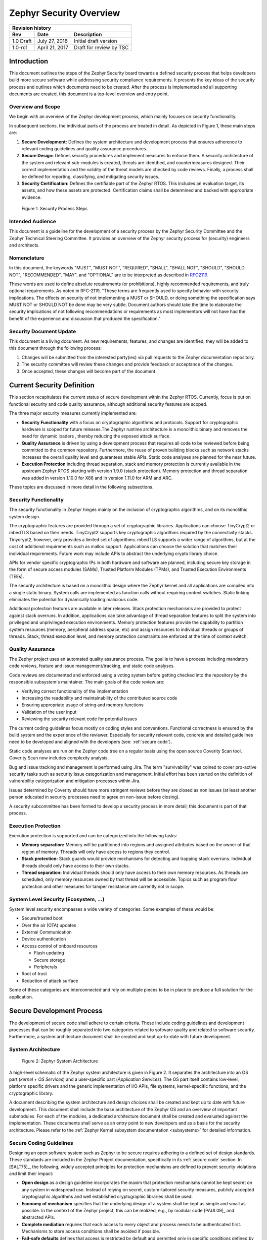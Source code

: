 .. _security-overview:

Zephyr Security Overview
########################

+------------------------+------------------+---------------------------+
| **Revision history**                                                  |
+========================+==================+===========================+
| **Rev**                | **Date**         | **Description**           |
+------------------------+------------------+---------------------------+
| 1.0 Draft              | July 27, 2016    | Initial draft version     |
+------------------------+------------------+---------------------------+
| 1.0-rc1                | April 21, 2017   | Draft for review by TSC   |
+------------------------+------------------+---------------------------+

Introduction
************

This document outlines the steps of the Zephyr Security board towards a
defined security process that helps developers build more secure
software while addressing security compliance requirements. It presents
the key ideas of the security process and outlines which documents need
to be created. After the process is implemented and all supporting
documents are created, this document is a top-level overview and entry
point.

Overview and Scope
==================

We begin with an overview of the Zephyr development process, which
mainly focuses on security functionality.

In subsequent sections, the individual parts of the process are treated
in detail. As depicted in Figure 1, these main steps are:

1. **Secure Development:** Defines the system architecture and
   development process that ensures adherence to relevant coding
   guidelines and quality assurance procedures.

2. **Secure Design:** Defines security procedures and implement measures
   to enforce them. A security architecture of the system and
   relevant sub-modules is created, threats are identified, and
   countermeasures designed. Their correct implementation and the
   validity of the threat models are checked by code reviews.
   Finally, a process shall be defined for reporting, classifying,
   and mitigating security issues..

3. **Security Certification:** Defines the certifiable part of the
   Zephyr RTOS. This includes an evaluation target, its assets, and
   how these assets are protected. Certification claims shall be
   determined and backed with appropriate evidence.

.. figure:: media/security-process-steps.png

   Figure 1. Security Process Steps

Intended Audience
=================

This document is a guideline for the development of a security process
by the Zephyr Security Committee and the Zephyr Technical Steering
Committee. It provides an overview of the Zephyr security process for
(security) engineers and architects.

Nomenclature
============

In this document, the keywords "MUST", "MUST NOT", "REQUIRED", "SHALL",
"SHALL NOT", "SHOULD", "SHOULD NOT", "RECOMMENDED", "MAY", and
"OPTIONAL" are to be interpreted as described in `RFC2119`_.

These words are used to define absolute requirements (or prohibitions),
highly recommended requirements, and truly optional requirements. As
noted in RFC-2119, "These terms are frequently used to specify behavior
with security implications. The effects on security of not implementing
a MUST or SHOULD, or doing something the specification says MUST NOT or
SHOULD NOT be done may be very subtle. Document authors should take the
time to elaborate the security implications of not following
recommendations or requirements as most implementors will not have had
the benefit of the experience and discussion that produced the
specification."

Security Document Update
========================

This document is a living document. As new requirements, features, and
changes are identified, they will be added to this document through the
following process:

1. Changes will be submitted from the interested party(ies) via pull
   requests to the Zephyr documentation repository.

2. The security committee will review these changes and provide feedback
   or acceptance of the changes.

3. Once accepted, these changes will become part of the document.

Current Security Definition
***************************

This section recapitulates the current status of secure development
within the Zephyr RTOS. Currently, focus is put on functional security
and code quality assurance, although additional security features are
scoped.

The three major security measures currently implemented are:

-  **Security** **Functionality** with a focus on cryptographic
   algorithms and protocols. Support for cryptographic hardware is
   scoped for future releases.The Zephyr runtime architecture is a
   monolithic binary and removes the need for dynamic loaders ,
   thereby reducing the exposed attack surface.

-  **Quality Assurance** is driven by using a development process that
   requires all code to be reviewed before being committed to the
   common repository. Furthermore, the reuse of proven building
   blocks such as network stacks increases the overall quality level
   and guarantees stable APIs. Static code analyses are planned for
   the near future.

-  **Execution Protection** including thread separation, stack and
   memory protection is currently available in the upstream
   Zephyr RTOS starting with version 1.9.0 (stack protection).  Memory
   protection and thread separation was added in version 1.10.0 for X86
   and in version 1.11.0 for ARM and ARC.

These topics are discussed in more detail in the following subsections.

Security Functionality
======================

The security functionality in Zephyr hinges mainly on the inclusion of
cryptographic algorithms, and on its monolithic system design.

The cryptographic features are provided through a set of cryptographic
libraries. Applications can choose TinyCrypt2 or mbedTLS based on their
needs. TinyCrypt2 supports key cryptographic algorithms required by the
connectivity stacks. Tinycrypt2, however, only provides a limited set of
algorithms. mbedTLS supports a wider range of algorithms, but at the
cost of additional requirements such as malloc support. Applications can
choose the solution that matches their individual requirements. Future
work may include APIs to abstract the underlying crypto library choice.

APIs for vendor specific cryptographic IPs in both hardware and software
are planned, including secure key storage in the form of secure access
modules (SAMs), Trusted Platform Modules (TPMs), and
Trusted Execution Environments (TEEs).

The security architecture is based on a monolithic design where the
Zephyr kernel and all applications are compiled into a single static
binary. System calls are implemented as function calls without requiring
context switches. Static linking eliminates the potential for
dynamically loading malicious code.

Additional protection features are available in later releases.  Stack
protection mechanisms are provided to protect against stack overruns.
In addition, applications can take advantage of thread separation
features to split the system into privileged and unprivileged execution
environments.  Memory protection features provide the capability to
partition system resources (memory, peripheral address space, etc) and
assign resources to individual threads or groups of threads.  Stack,
thread execution level, and memory protection constraints are enforced
at the time of context switch.

Quality Assurance
=================

The Zephyr project uses an automated quality assurance process. The goal
is to have a process including mandatory code reviews, feature and issue
management/tracking, and static code analyses.

Code reviews are documented and enforced using a voting system before
getting checked into the repository by the responsible subsystem's
maintainer. The main goals of the code review are:

-  Verifying correct functionality of the implementation

-  Increasing the readability and maintainability of the contributed
   source code

-  Ensuring appropriate usage of string and memory functions

-  Validation of the user input

-  Reviewing the security relevant code for potential issues

The current coding guidelines focus mostly on coding styles and
conventions. Functional correctness is ensured by the build system and
the experience of the reviewer. Especially for security relevant code,
concrete and detailed guidelines need to be developed and aligned with
the developers (see: :ref:`secure code`).

Static code analyses are run on the Zephyr code tree on a regular basis
using the open source Coverity Scan tool. Coverity Scan now includes
complexity analysis.

Bug and issue tracking and management is performed using Jira. The term
"survivability" was coined to cover pro-active security tasks such as
security issue categorization and management. Initial effort has been
started on the definition of vulnerability categorization and mitigation
processes within Jira.

Issues determined by Coverity should have more stringent reviews before
they are closed as non issues (at least another person educated in
security processes need to agree on non-issue before closing).

A security subcommittee has been formed to develop a security process in
more detail; this document is part of that process.

Execution Protection
====================

Execution protection is supported and can be categorized into the
following tasks:

-  **Memory separation:** Memory will be partitioned into regions and
   assigned attributes based on the owner of that region of memory.
   Threads will only have access to regions they control.

-  **Stack protection:** Stack guards would provide mechanisms for
   detecting and trapping stack overruns. Individual threads should
   only have access to their own stacks.

-  **Thread separation:** Individual threads should only have access to
   their own memory resources. As threads are scheduled, only memory
   resources owned by that thread will be accessible. Topics such as
   program flow protection and other measures for tamper resistance
   are currently not in scope.

System Level Security (Ecosystem, ...)
======================================

System level security encompasses a wide variety of categories. Some
examples of these would be:

-  Secure/trusted boot
-  Over the air (OTA) updates
-  External Communication
-  Device authentication
-  Access control of onboard resources

   -  Flash updating
   -  Secure storage
   -  Peripherals

-  Root of trust
-  Reduction of attack surface

Some of these categories are interconnected and rely on multiple pieces
to be in place to produce a full solution for the application.

Secure Development Process
**************************

The development of secure code shall adhere to certain criteria. These
include coding guidelines and development processes that can be roughly
separated into two categories related to software quality and related to
software security. Furthermore, a system architecture document shall be
created and kept up-to-date with future development.

System Architecture
===================

.. figure:: media/security-zephyr-system-architecture.png

   Figure 2: Zephyr System Architecture

A high-level schematic of the Zephyr system architecture is given in
Figure 2. It separates the architecture into an OS part (*kernel + OS
Services*) and a user-specific part (*Application Services*). The OS
part itself contains low-level, platform specific drivers and the
generic implementation of I/O APIs, file systems, kernel-specific
functions, and the cryptographic library.

A document describing the system architecture and design choices shall
be created and kept up to date with future development. This document
shall include the base architecture of the Zephyr OS and an overview of
important submodules. For each of the modules, a dedicated architecture
document shall be created and evaluated against the implementation.
These documents shall serve as an entry point to new developers and as a
basis for the security architecture. Please refer to the
:ref:`Zephyr Kernel subsystem documentation <subsystems>` for
detailed information.

Secure Coding Guidelines
========================

Designing an open software system such as Zephyr to be secure requires
adhering to a defined set of design standards. These standards are
included in the Zephyr Project documentation, specifically in its
:ref:`secure code` section. In [SALT75]_, the following, widely
accepted principles for protection mechanisms are defined to prevent
security violations and limit their impact:

-  **Open design** as a design guideline incorporates the maxim that
   protection mechanisms cannot be kept secret on any system in
   widespread use. Instead of relying on secret, custom-tailored
   security measures, publicly accepted cryptographic algorithms and
   well established cryptographic libraries shall be used.

-  **Economy of mechanism** specifies that the underlying design of a
   system shall be kept as simple and small as possible. In the
   context of the Zephyr project, this can be realized, e.g., by
   modular code [PAUL09]_ and abstracted APIs.

-  **Complete mediation** requires that each access to every object and
   process needs to be authenticated first. Mechanisms to store
   access conditions shall be avoided if possible.

-  **Fail-safe defaults** defines that access is restricted by default
   and permitted only in specific conditions defined by the system
   protection scheme, e.g., after successful authentication.
   Furthermore, default settings for services shall be chosen in a
   way to provide maximum security. This corresponds to the "Secure
   by Default" paradigm [MS12]_.

-  **Separation of privilege** is the principle that two conditions or
   more need to be satisfied before access is granted. In the
   context of the Zephyr project, this could encompass split keys
   [PAUL09]_.

-  **Least privilege** describes an access model in which each user,
   program and thread shall have the smallest possible
   subset of permissions in the system required to perform their
   task. This positive security model aims to minimize the attack
   surface of the system.

-  **Least common mechanism** specifies that mechanisms common to more
   than one user or process shall not be shared if not strictly
   required. The example given in [SALT75]_ is a function that should
   be implemented as a shared library executed by each user and not
   as a supervisor procedure shared by all users.

-  **Psychological acceptability** requires that security features are
   easy to use by the developers in order to ensure its usage and
   the correctness of its application.

In addition to these general principles, the following points are
specific to the development of a secure RTOS:

-  **Complementary Security/Defense in Depth:** do not rely on a single
   threat mitigation approach. In case of the complementary security
   approach, parts of the threat mitigation are performed by the
   underlying platform. In case such mechanisms are not provided by
   the platform, or are not trusted, a defense in depth [MS12]_
   paradigm shall be used.

-  **Less commonly used services off by default**: to reduce the
   exposure of the system to potential attacks, features or services
   shall not be enabled by default if they are only rarely used (a
   threshold of 80% is given in [MS12]_). For the Zephyr project,
   this can be realized using the configuration management. Each
   functionality and module shall be represented as a configuration
   option and needs to be explicitly enabled. Then, all features,
   protocols, and drivers not required for a particular use case can
   be disabled. The user shall be notified if low-level options and
   APIs are enabled but not used by the application.

-  **Change management:** to guarantee a traceability of changes to the
   system, each change shall follow a specified process including a
   change request, impact analysis, ratification, implementation,
   and validation phase. In each stage, appropriate documentation
   shall be provided. All commits shall be related to a bug report
   or change request in the issue tracker. Commits without a valid
   reference shall be denied.

Based on these design principles and commonly accepted best practices, a
secure development guide shall be developed, published, and implemented
into the Zephyr development process. Further details on this are given
in the `Secure Design`_ section.

Quality Assurance
=================

The quality assurance part encompasses the following criteria:

-  **Adherence to the Coding Guidelines** with respect to coding style,
   naming schemes of modules, functions, variables, and so forth.
   This increases the readability of the Zephyr code base and eases
   the code review. These coding guidelines are enforced by
   automated scripts prior to check-in.

-  **Adherence to Deployment Guidelines** is required to ensure
   consistent releases with a well-documented feature set and a
   trackable list of security issues.

-  **Code Reviews** ensure the functional correctness of the code base
   and shall be performed on each proposed code change prior to
   check-in. Code reviews shall be performed by at least one
   independent reviewer other than the author(s) of the code change.
   These reviews shall be performed by the subsystem maintainers and
   developers on a functional level and are to be distinguished from
   security reviews as laid out in Chapter 4. Please refer to the
   `development model documentation`_ on the Zephyr project Wiki.

-  **Static Code Analysis** tools efficiently detect common coding
   mistakes in large code bases. All code shall be analyzed using an
   appropriate tool prior to merges into the main repository. This
   is not per individual commit, but is to be run on some interval
   on specific branches. It is mandatory to remove all findings or
   waive potential false-positives before each release. To process
   process documentation. Waivers shall be documented centrally and
   in form of a comment inside the source code itself. The
   documentation shall include the employed tool and its version,
   the date of the analysis, the branch and parent revision number,
   the reason for the waiver, the author of the respective code, and
   the approver(s) of the waiver. This shall as a minimum run on the
   main release branch and on the security branch. It shall be
   ensured that each release has zero issues with regard to static
   code analysis (including waivers). Please refer to the
   `development model documentation`_ on the Zephyr project Wiki.

-  **Complexity Analyses** shall be performed as part of the development
   process and metrics such as cyclomatic complexity shall be
   evaluated. The main goal is to keep the code as simple as
   possible.

-  **Automation:** the review process and checks for coding rule
       adherence are a mandatory part of the precommit checks. To
       ensure consistent application, they shall be automated as part of
       the precommit procedure. Prior to merging large pieces of code
       in from subsystems, in addition to review process and coding rule
       adherence, all static code analysis must have been run and issues
       resolved.

Release and Lifecycle Management
================================

Lifecycle management contains several aspects:

-  **Device management** encompasses the possibility to update the
   operating system and/or security related sub-systems of Zephyr
   enabled devices in the field.

-  **Lifecycle management:** system stages shall be defined and
   documented along with the transactions between the stages in a
   system state diagram. For security reasons, this shall include
   locking of the device in case an attack has been detected, and a
   termination if the end of life is reached.

-  **Release management** describes the process of defining the release
   cycle, documenting releases, and maintaining a record of known
   vulnerabilities and mitigations. Especially for certification
   purposes the integrity of the release needs to be ensured in a
   way that later manipulation (e.g. inserting of backdoors, etc.)
   can be easily detected.

-  **Rights management and NDAs:** if required by the chosen
   certification, the confidentiality and integrity of the system
   needs to be ensured by an appropriate rights management (e.g.
   separate source code repository) and non-disclosure agreements
   between the relevant parties. In case of a repository shared
   between several parties, measures shall be taken that no
   malicious code is checked in.

These points shall be evaluated with respect to their impact on the
development process employed for the Zephyr project.

Secure Design
*************

In order to obtain a certifiable system or product, the security process
needs to be clearly defined and its application needs to be monitored
and driven. This process includes the development of security related
modules in all of its stages and the management of reported security
issues. Furthermore, threat models need to be created for currently
known and future attack vectors, and their impact on the system needs to
be investigated and mitigated. Please refer to the
:ref:`secure code` outlined in the Zephyr project documentation
for detailed information.

The software security process includes:

-  **Adherence to the Secure Development Guidelines** is mandatory to
   avoid that individual components breach the system security and
   to minimize the vulnerability of individual modules. While this
   can be partially achieved by automated tests, it is inevitable to
   investigate the correct implementation of security features such
   as countermeasures manually in security-critical modules.

-  **Security Reviews** shall be performed by a security architect in
   preparation of each security-targeted release and each time a
   security-related module of the Zephyr project is changed. This
   process includes the validation of the effectiveness of
   implemented security measures, the adherence to the global
   security strategy and architecture, and the preparation of audits
   towards a security certification if required.

-  **Security Issue Management** encompasses the evaluation of potential
   system vulnerabilities and their mitigation as described in the
   `Security Issue Management`_ Section.

These criteria and tasks need to be integrated into the development
process for secure software and shall be automated wherever possible. On
system level, and for each security related module of the secure branch
of Zephyr, a directly responsible security architect shall be defined to
guide the secure development process.

Security Architecture
=====================

The general guidelines above shall be accompanied by an architectural
security design on system- and module-level. The high level
considerations include

-  The identification of **security and compliance requirements**

-  **Functional security** such as the use of cryptographic functions
   whenever applicable

-  Design of **countermeasures** against known attack vectors

-  Recording of security relevant **auditable events**

-  Support for **Trusted Platform Modules (TPM)** and
   **Trusted Execution Environments (TEE)**

-  Mechanisms to allow for **in-the-field** **updates** of devices using
   Zephyr

-  Task scheduler and separation

The security architecture development is based on assets derived from
the structural overview of the overall system architecture. Based on
this, the individual steps include:

1. **Identification of assets** such as user data, authentication and
   encryption keys, key generation data (obtained from RNG),
   security relevant status information.

2. **Identification of threats** against the assets such as breaches of
   confidentiality, manipulation of user data, etc.

3. **Definition of requirements** regarding security and protection of
   the assets, e.g. countermeasures or memory protection schemes.

The security architecture shall be harmonized with the existing system
architecture and implementation to determine potential deviations and
mitigate existing weaknesses. Newly developed sub-modules that are
integrated into the secure branch of the Zephyr project shall provide
individual documents describing their security architecture.
Additionally, their impact on the system level security shall be
considered and documented.

Security Issue Management
=========================

In order to quickly respond to security threats towards the Zephyr RTOS,
a well-defined security issue management needs to be established.

Such issues shall be reported through the Zephyr Jira bug tracking
system. Some JIRA modifications will be necessary to accommodate
management of security issues. In addition, there will be guidelines
that govern visibility, control, and resolution of security issues. The
following is the current proposal:

-  A boolean field shall be added to JIRA bugs to mark it security
   sensitive (or any other name that makes sense). This renders the
   entry invisible to anyone except as described below.

-  Security sensitive bugs are only accessible (view/modify) to members
   of the Security Group; members of this Security Group are:

   -  members of the Security Subcommittee

   -  other as proposed and ratified Security Subcommittee, who will
      also have the authority to remove others

   -  the reporter

   -  Ability to add other users for individual issues

-  Security Subcommittee meetings have to review the embargoed bugs on
   every meeting with more than three people in attendance. Said
   review process shall decide if new issues needs to be embargoed
   or not.

-  Security sensitive bugs shall be made public (by removing the
   security sensitive indicator) after an embargo period of TBD
   days. The Security Subcommittee is the only entity with authority
   to extend the embargo period on a case by case basis; the JIRA
   entry should be updated with the rationale for the embargo
   extension so at some point said rationale will be made public.If
   the Security Subcommittee does not act upon a security sensitive
   bug after its TBD days of embargo are over, it shall be
   automatically made public by removing the security sensitive
   setting.

-  Likewise, there shall be code repositories marked as security
   sensitive, accessible only to the Security Group members where
   the code to fix said issues is being worked on and reviewed. The
   person/s contributing the fix shall also have access, but fix
   contributors shall have only access to the tree for said fix, not
   to other security sensitive trees.

-  A CVE space shall be allocated to assign Zephyr issues when the SWG
   decides such is needed.

-  The severity of the issue with regard to security shall be entered by
   the reporter.

-  All security relevant issues shall trigger an automated notification
   on the Zephyr security mailing list
   (vulnerabilities@zephyrproject.org).  Any member of the security
   board can then triage the severity of the issue according to the
   `Common Vulnerability Scoring System v3.0 <CVSS_>`_

-  Depending on the resulting severity score of the issue, the issue is
   prioritized and assigned to the owner of the affected module.
   Additionally, the system security architect and the security
   architect of the module are notified and shall take the
   responsibility to mitigate the issue and review the solution or
   counter-measure. In any case, the security issue shall be
   documented centrally, including the affected modules, software
   releases, and applicable workarounds for immediate mitigation. A
   list of known security issues per public release of the Zephyr
   shall be published and maintained by the security board after a
   risk assessment.

Threat Modeling and Mitigation
==============================

The modeling of security threats against the Zephyr RTOS is required for
the development of an accurate security architecture and for most
certification schemes. The first step of this process is the definition
of assets to be protected by the system. The next step then models how
these assets are protected by the system and which threats against them
are present. After a threat has been identified, a corresponding threat
model is created. This model contains the asset and system
vulnerabilities, as well as the description of the potential exploits of
these vulnerabilities. Additionally, the impact on the asset, the module
it resides in, and the overall system is to be estimated. This threat
model is then considered in the module and system security architecture
and appropriate counter-measures are defined to mitigate the threat or
limit the impact of exploits.

In short, the threat modeling process can be separated into these steps
(adapted from `Application Thread Modeling`_:

1. Definition of assets

2. Application decomposition and creation of appropriate data flow
   diagrams (DFDs)

3. Threat identification and categorization using the `STRIDE`_ and
   `CVSS`_ approaches

4. Determination of countermeasures and other mitigation approaches

This procedure shall be carried out during the design phase of modules
and before major changes of the module or system architecture.
Additionally, new models shall be created or existing ones shall be
updated whenever new vulnerabilities or exploits are discovered. During
security reviews, the threat models and the mitigation techniques shall
be evaluated by the responsible security architect.

From these threat models and mitigation techniques tests shall be
derived that prove the effectiveness of the countermeasures. These tests
shall be integrated into the continuous integration workflow to ensure
that the security is not impaired by regressions.

Vulnerability Analyses
======================

In order to find weak spots in the software implementation,
vulnerability analyses (VA) shall be performed. Of special interest are
investigations on cryptographic algorithms, critical OS tasks, and
connectivity protocols.

On a pure software level, this encompasses

-  **Penetration testing** of the RTOS on a particular hardware
   platform, which involves testing the respective Zephyr OS
   configuration and hardware as one system.

-  **Side channel attacks** (timing invariance, power invariance, etc.)
   should be considered. For instance, ensuring **timing
   invariance** of the cryptographic algorithms and modules is
   required to reduce the attack surface. This applies to both the
   software implementations and when using cryptographic hardware.

-  **Fuzzing tests** shall be performed on both exposed APIs and
   protocols.

The list given above serves primarily illustration purposes. For each
module and for the complete Zephyr system (in general on a particular
hardware platform), a suitable VA plan shall be created and executed.
The findings of these analyses shall be considered in the security issue
management process, and learnings shall be formulated as guidelines and
incorporated into the secure coding guide.

If possible (as in case of fuzzing analyses), these tests shall be
integrated into the continuous integration process.

Security Certification
**********************

One goal of creating a secure branch of the Zephyr RTOS is to create a
certifiable system or certifiable submodules thereof. The certification
scope and scheme is yet to be decided. However, many certification such
as Common Criteria [CCITSE12]_ require evidence that the evaluation
claims are indeed fulfilled, so a general certification process is
outlined in the following. Based on the final choices for the
certification scheme and evaluation level, this process needs to be
refined.

Generic Certification Process
=============================

In general, the steps towards a certification or precertification
(compare [MICR16]_) are:

1. The **definition of assets** to be protected within the Zephyr RTOS.
   Potential candidates are confidential information such as
   cryptographic keys, user data such as communication logs, and
   potentially IP of the vendor or manufacturer.

2. Developing a **threat model** and **security architecture** to
   protect the assets against exploits of vulnerabilities of the
   system. As a complete threat model includes the overall product
   including the hardware platform, this might be realized by a
   split model containing a precertified secure branch of Zephyr
   which the vendor could use to certify their Zephyr-enabled
   product.

3. Formulating an **evaluation target** that includes the
   **certification claims** on the security of the assets to be
   evaluated and certified, as well as assumptions on the operating
   conditions.

4. Providing **proof** that the claims are fulfilled. This includes
   consistent documentation of the security development process,
   etc.

These steps are partially covered in previous sections as well. In
contrast to these sections, the certification process only requires to
consider those components that shall be covered by the certification.
The security architecture, for example, considers assets on system level
and might include items not relevant for the certification.

Certification Options
=====================

For the security certification as such, the following options can be
pursued:

1. **Abstract precertification of Zephyr as a pure software system:**
   this option requires assumptions on the underlying hardware
   platform and the final application running on top of Zephyr. If
   these assumptions are met by the hardware and the application, a
   full certification can be more easily achieved. This option is
   the most flexible approach but puts the largest burden on the
   product vendor.

2. **Certification of Zephyr on specific hardware platform without a
   specific application in mind:** this scenario describes the
   enablement of a secure platform running the Zephyr RTOS. The
   hardware manufacturer certifies the platform under defined
   assumptions on the application. If these are met, the final
   product can be certified with little effort.

3. **Certification of an actual product:** in this case, a full product
   including a specific hardware, the Zephyr RTOS, and an
   application is certified.

In all three cases, the certification scheme (e.g. FIPS 140-2 [NIST02]_
or Common Criteria [CCITSE12]_), the scope of the certification
(main-stream Zephyr, security branch, or certain modules), and the
certification/assurance level need to be determined.

In case of partial certifications (options 1 and 2), assumptions on
hardware and/or software are required for certifications. These can
include [GHS10]_

-  **Appropriate physical security** of the hardware platform and its
   environment.

-  **Sufficient protection of storage and timing channels**  on
   the hardware platform itself and all connected devices. (No mentioning of
   remote connections.)

-  Only **trusted/assured applications** running on the device

-  The device and its software stack is configured and operated by
   **properly trained and trusted individuals** with no malicious
   intent.

These assumptions shall be part of the security claim and evaluation
target documents.

References
**********

See :ref:`security-citations`

.. _`RFC2119`: https://www.ietf.org/rfc/rfc2119.txt
.. _`Application Thread Modeling`: https://www.owasp.org/index.php/Application_Threat_Modeling
.. _`STRIDE`: https://msdn.microsoft.com/en-us/library/ee823878%28v=cs.20%29.aspx
.. _`development model documentation`: https://github.com/zephyrproject-rtos/zephyr/wiki/Development-Model
.. _`CVSS`: https://www.first.org/cvss/specification-document
